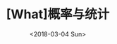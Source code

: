 #+TITLE: [What]概率与统计
#+DATE: <2018-03-04 Sun> 
#+TAGS: 概率与统计
#+LAYOUT: post
#+CATEGORIES: book,概率与统计
#+NAMA: <book_概率与统计_chapter1_first.org>
#+OPTIONS: ^:nil
#+OPTIONS: ^:{}

#+BEGIN_HTML
<!--more-->
#+END_HTML

